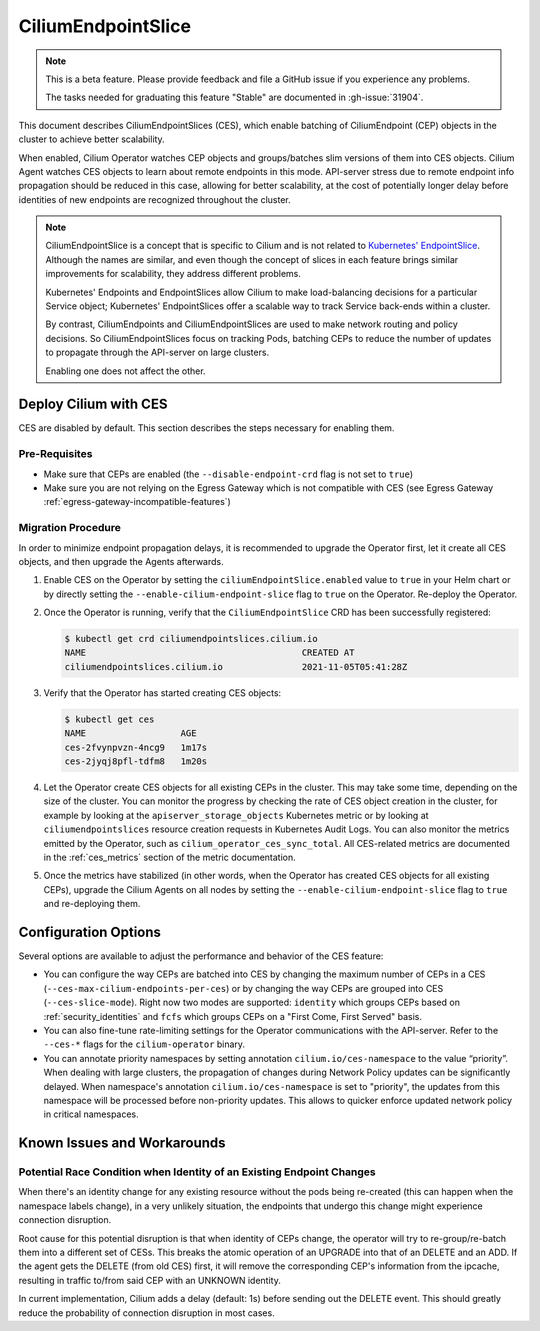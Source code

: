 .. only:: not (epub or latex or html)

    WARNING: You are looking at unreleased Cilium documentation.
    Please use the official rendered version released here:
    https://docs.cilium.io

.. _CiliumEndpointSlice:

***************************
CiliumEndpointSlice
***************************

.. note::
    This is a beta feature. Please provide feedback and file a GitHub issue
    if you experience any problems.

    The tasks needed for graduating this feature "Stable" are documented
    in :gh-issue:`31904`.

This document describes CiliumEndpointSlices (CES), which enable batching of
CiliumEndpoint (CEP) objects in the cluster to achieve better scalability.

When enabled, Cilium Operator watches CEP objects and groups/batches slim versions
of them into CES objects. Cilium Agent watches CES objects to learn about
remote endpoints in this mode. API-server stress due to remote endpoint info
propagation should be reduced in this case, allowing for better scalability,
at the cost of potentially longer delay before identities of new endpoints are
recognized throughout the cluster.

.. note::

   CiliumEndpointSlice is a concept that is specific to Cilium and is not
   related to `Kubernetes' EndpointSlice`_. Although the names are similar, and
   even though the concept of slices in each feature brings similar
   improvements for scalability, they address different problems.

   Kubernetes' Endpoints and EndpointSlices allow Cilium to make load-balancing
   decisions for a particular Service object; Kubernetes' EndpointSlices offer
   a scalable way to track Service back-ends within a cluster.

   By contrast, CiliumEndpoints and CiliumEndpointSlices are used to make
   network routing and policy decisions. So CiliumEndpointSlices focus on
   tracking Pods, batching CEPs to reduce the number of updates to propagate
   through the API-server on large clusters.

   Enabling one does not affect the other.

.. _Kubernetes' EndpointSlice: https://kubernetes.io/docs/concepts/services-networking/endpoint-slices/

Deploy Cilium with CES
=======================

CES are disabled by default. This section describes the steps necessary for enabling them.

Pre-Requisites
~~~~~~~~~~~~~~

* Make sure that CEPs are enabled (the ``--disable-endpoint-crd`` flag is not set to ``true``)
* Make sure you are not relying on the Egress Gateway which is not compatible with CES (see Egress Gateway :ref:`egress-gateway-incompatible-features`)

Migration Procedure
~~~~~~~~~~~~~~~~~~~
In order to minimize endpoint propagation delays, it is recommended to upgrade the Operator first,
let it create all CES objects, and then upgrade the Agents afterwards.

#. Enable CES on the Operator by setting the ``ciliumEndpointSlice.enabled`` value to ``true`` in your Helm chart or
   by directly setting the ``--enable-cilium-endpoint-slice`` flag to ``true`` on the Operator. Re-deploy the Operator.

#. Once the Operator is running, verify that the ``CiliumEndpointSlice`` CRD has been successfully registered:

   .. code-block:: shell-session

      $ kubectl get crd ciliumendpointslices.cilium.io
      NAME                                         CREATED AT
      ciliumendpointslices.cilium.io               2021-11-05T05:41:28Z

#. Verify that the Operator has started creating CES objects:

   .. code-block:: shell-session

      $ kubectl get ces
      NAME                  AGE
      ces-2fvynpvzn-4ncg9   1m17s
      ces-2jyqj8pfl-tdfm8   1m20s

#. Let the Operator create CES objects for all existing CEPs in the cluster. This may take some time, depending on the
   size of the cluster. You can monitor the progress by checking the rate of CES object creation in the cluster, for example by
   looking at the ``apiserver_storage_objects`` Kubernetes metric or by looking at ``ciliumendpointslices`` resource
   creation requests in Kubernetes Audit Logs. You can also monitor the metrics emitted by the Operator, such as ``cilium_operator_ces_sync_total``. All CES-related metrics are documented in the :ref:`ces_metrics` section of the metric documentation.

#. Once the metrics have stabilized (in other words, when the Operator has created CES objects for all existing CEPs), upgrade the
   Cilium Agents on all nodes by setting the ``--enable-cilium-endpoint-slice`` flag to ``true`` and re-deploying them.


Configuration Options
=====================

Several options are available to adjust the performance and behavior of the CES feature:

* You can configure the way CEPs are batched into CES by changing the maximum number of CEPs in a
  CES (``--ces-max-cilium-endpoints-per-ces``) or by changing the way CEPs are grouped into CES (``--ces-slice-mode``).
  Right now two modes are supported: ``identity`` which groups CEPs based on :ref:`security_identities`
  and ``fcfs`` which groups CEPs on a "First Come, First Served" basis.

* You can also fine-tune rate-limiting settings for the Operator communications with the API-server. Refer to the ``--ces-*`` flags for the ``cilium-operator`` binary.

* You can annotate priority namespaces by setting annotation ``cilium.io/ces-namespace`` to the value “priority”. When dealing with large clusters, the propagation of changes during Network Policy updates can be significantly delayed.
  When namespace's annotation ``cilium.io/ces-namespace`` is set to "priority", the updates from this namespace will be processed before non-priority updates. This allows to quicker enforce updated network policy in critical namespaces.

Known Issues and Workarounds
============================

Potential Race Condition when Identity of an Existing Endpoint Changes
~~~~~~~~~~~~~~~~~~~~~~~~~~~~~~~~~~~~~~~~~~~~~~~~~~~~~~~~~~~~~~~~~~~~~~
When there's an identity change for any existing resource without the pods being re-created
(this can happen when the namespace labels change), in a very unlikely situation, the endpoints that
undergo this change might experience connection disruption.

Root cause for this potential disruption is that when identity of CEPs
change, the operator will try to re-group/re-batch them into a different
set of CESs. This breaks the atomic operation of an UPGRADE into that of
an DELETE and an ADD. If the agent gets the DELETE (from old CES) first,
it will remove the corresponding CEP's information from the ipcache,
resulting in traffic to/from said CEP with an UNKNOWN identity.

In current implementation, Cilium adds a delay (default: 1s) before sending
out the DELETE event. This should greatly reduce the probability of
connection disruption in most cases.
